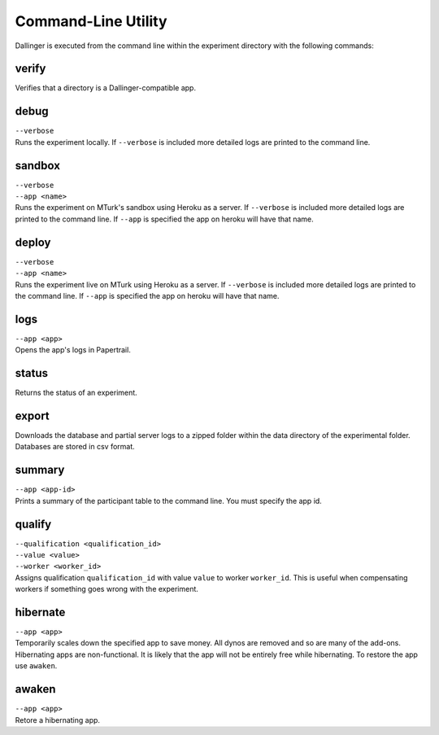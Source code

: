 Command-Line Utility
====================

Dallinger is executed from the command line within the experiment directory with the following commands:

.. _dallinger-verify:

verify
^^^^^^

Verifies that a directory is a Dallinger-compatible app.

debug
^^^^^

| ``--verbose``
| Runs the experiment locally. If ``--verbose`` is included more
  detailed logs are printed to the command line.

sandbox
^^^^^^^

| ``--verbose``
| ``--app <name>``
| Runs the experiment on MTurk's sandbox using Heroku as a server. If
  ``--verbose`` is included more detailed logs are printed to the
  command line. If ``--app`` is specified the app on heroku will have
  that name.

deploy
^^^^^^

| ``--verbose``
| ``--app <name>``
| Runs the experiment live on MTurk using Heroku as a server. If
  ``--verbose`` is included more detailed logs are printed to the
  command line. If ``--app`` is specified the app on heroku will have
  that name.

logs
^^^^

| ``--app <app>``
| Opens the app's logs in Papertrail.

status
^^^^^^

Returns the status of an experiment.

export
^^^^^^

Downloads the database and partial server logs to a zipped folder within
the data directory of the experimental folder. Databases are stored in
csv format.

summary
^^^^^^^

| ``--app <app-id>``
| Prints a summary of the participant table to the command line. You
  must specify the app id.

qualify
^^^^^^^

| ``--qualification <qualification_id>``
| ``--value <value>``
| ``--worker <worker_id>``
| Assigns qualification ``qualification_id`` with value ``value`` to
  worker ``worker_id``. This is useful when compensating workers if
  something goes wrong with the experiment.

hibernate
^^^^^^^^^

| ``--app <app>``
| Temporarily scales down the specified app to save money. All dynos are
  removed and so are many of the add-ons. Hibernating apps are
  non-functional. It is likely that the app will not be entirely free
  while hibernating. To restore the app use ``awaken``.

awaken
^^^^^^

| ``--app <app>``
| Retore a hibernating app.
